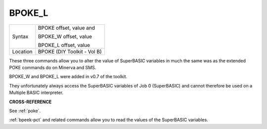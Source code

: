 ..  _bpoke-l:

BPOKE\_L
========

+----------+--------------------------------+
| Syntax   | BPOKE offset, value   and      |
|          |                                |
|          | BPOKE\_W offset, value         |
|          |                                |
|          | BPOKE\_L offset, value         |
+----------+--------------------------------+
| Location | BPOKE (DIY Toolkit - Vol B)    |
+----------+--------------------------------+

These three commands allow you to alter the value of SuperBASIC
variables in much the same was as the extended POKE commands do on
Minerva and SMS.

BPOKE\_W and BPOKE\_L were added in v0.7 of the toolkit.

They unfortunately always access the SuperBASIC variables of Job 0
(SuperBASIC) and cannot therefore be used on a Multiple BASIC
interpreter.


**CROSS-REFERENCE**

See :ref:`poke`.

:ref:`bpeek-pct` and related commands allow you to
read the values of the SuperBASIC variables.


